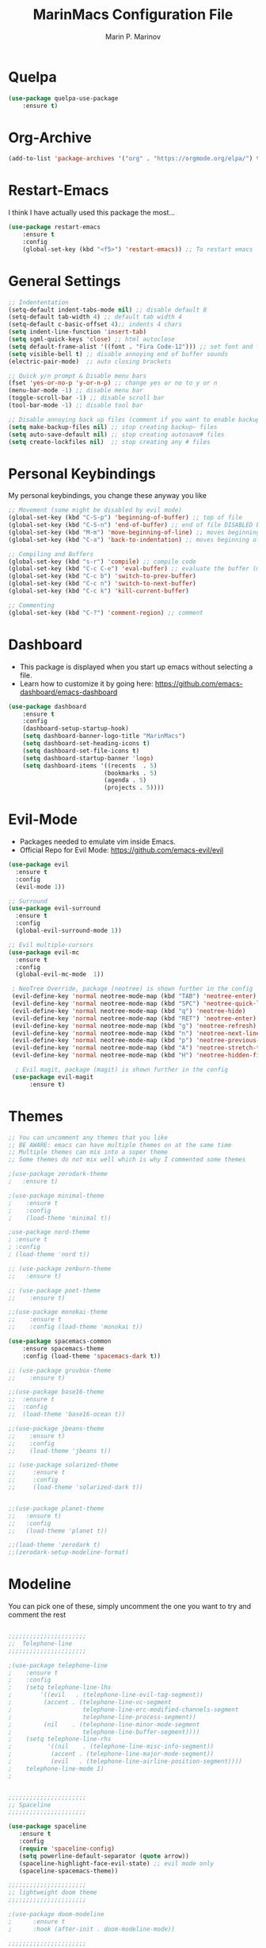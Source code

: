 #+TITLE: MarinMacs Configuration File
#+AUTHOR: Marin P. Marinov  
#+EMAIL: marin.marinov@macaulay.cuny.edu
#+LANGUAGE: en
#+TAGS: Emacs
#+DESCRIPTION: My emacs config for software development

* Quelpa
#+BEGIN_SRC emacs-lisp
(use-package quelpa-use-package
    :ensure t)
#+END_SRC
* Org-Archive
#+BEGIN_SRC emacs-lisp
(add-to-list 'package-archives '("org" . "https://orgmode.org/elpa/") t)
#+END_SRC
* Restart-Emacs
I think I have actually used this package the most... 
#+BEGIN_SRC emacs-lisp
(use-package restart-emacs
    :ensure t
    :config
    (global-set-key (kbd "<f5>") 'restart-emacs)) ;; To restart emacs
#+END_SRC
* General Settings
#+BEGIN_SRC emacs-lisp
  ;; Indententation 
  (setq-default indent-tabs-mode nil) ;; disable default 8 
  (setq-default tab-width 4) ;; default tab width 4 
  (setq-default c-basic-offset 4);; indents 4 chars
  (setq indent-line-function 'insert-tab)
  (setq sgml-quick-keys 'close) ;; html autoclose
  (setq default-frame-alist '((font . "Fira Code-12"))) ;; set font and font size
  (setq visible-bell t) ;; disable annoying end of buffer sounds
  (electric-pair-mode)  ;; auto closing brackets

  ;; Quick y/n prompt & Disable menu bars
  (fset 'yes-or-no-p 'y-or-n-p) ;; change yes or no to y or n
  (menu-bar-mode -1) ;; disable menu bar
  (toggle-scroll-bar -1) ;; disable scroll bar
  (tool-bar-mode -1) ;; disable tool bar

  ;; Disable annoying back up files (comment if you want to enable backup files) 
  (setq make-backup-files nil) ;; stop creating backup~ files
  (setq auto-save-default nil) ;; stop creating autosave# files
  (setq create-lockfiles nil)  ;; stop creating any # files
#+END_SRC
* Personal Keybindings
My personal keybindings, you change these anyway you like 
#+BEGIN_SRC emacs-lisp
  ;; Movement (some might be disabled by evil mode)
  (global-set-key (kbd "C-S-p") 'beginning-of-buffer) ;; top of file 
  (global-set-key (kbd "C-S-n") 'end-of-buffer) ;; end of file DISABLED by evil 
  (global-set-key (kbd "M-m") 'move-beginning-of-line) ;; moves beginning of the line 
  (global-set-key (kbd "C-a") 'back-to-indentation) ;; moves beginning of the first char 

  ;; Compiling and Buffers
  (global-set-key (kbd "s-r") 'compile) ;; compile code
  (global-set-key (kbd "C-c C-e") 'eval-buffer) ;; evaluate the buffer (mini reload)
  (global-set-key (kbd "C-c b") 'switch-to-prev-buffer)
  (global-set-key (kbd "C-c n") 'switch-to-next-buffer)
  (global-set-key (kbd "C-c k") 'kill-current-buffer)

  ;; Commenting
  (global-set-key (kbd "C-?") 'comment-region) ;; comment
#+END_SRC
* Dashboard 
- This package is displayed when you start up emacs without selecting a file. 
- Learn how to customize it by going here: https://github.com/emacs-dashboard/emacs-dashboard
#+BEGIN_SRC emacs-lisp
(use-package dashboard 
    :ensure t
    :config
    (dashboard-setup-startup-hook)
    (setq dashboard-banner-logo-title "MarinMacs")
    (setq dashboard-set-heading-icons t)
    (setq dashboard-set-file-icons t)
    (setq dashboard-startup-banner 'logo)
    (setq dashboard-items '((recents  . 5)
                           (bookmarks . 5)
			               (agenda . 5)
                           (projects . 5))))
#+END_SRC
* Evil-Mode
 - Packages needed to emulate vim inside Emacs. 
 - Official Repo for Evil Mode: https://github.com/emacs-evil/evil
#+BEGIN_SRC emacs-lisp
(use-package evil
  :ensure t
  :config
  (evil-mode 1))
 
;; Surround
(use-package evil-surround
  :ensure t
  :config
  (global-evil-surround-mode 1))

;; Evil multiple-cursors
(use-package evil-mc
  :ensure t
  :config
  (global-evil-mc-mode  1))

 ; NeoTree Override, package (neotree) is shown further in the config
 (evil-define-key 'normal neotree-mode-map (kbd "TAB") 'neotree-enter)
 (evil-define-key 'normal neotree-mode-map (kbd "SPC") 'neotree-quick-look)
 (evil-define-key 'normal neotree-mode-map (kbd "q") 'neotree-hide)
 (evil-define-key 'normal neotree-mode-map (kbd "RET") 'neotree-enter)
 (evil-define-key 'normal neotree-mode-map (kbd "g") 'neotree-refresh)
 (evil-define-key 'normal neotree-mode-map (kbd "n") 'neotree-next-line)
 (evil-define-key 'normal neotree-mode-map (kbd "p") 'neotree-previous-line)
 (evil-define-key 'normal neotree-mode-map (kbd "A") 'neotree-stretch-toggle)
 (evil-define-key 'normal neotree-mode-map (kbd "H") 'neotree-hidden-file-toggle)
    
  ; Evil magit, package (magit) is shown further in the config
 (use-package evil-magit
      :ensure t)
#+END_SRC
* Themes
#+BEGIN_SRC emacs-lisp
;; You can uncomment any themes that you like
;; BE AWARE: emacs can have multiple themes on at the same time
;; Multiple themes can mix into a super theme
;; Some themes do not mix well which is why I commented some themes

;(use-package zerodark-theme
;   :ensure t)
 
;(use-package minimal-theme
;    :ensure t
;    :config
;    (load-theme 'minimal t))
   
;use-package nord-theme
; :ensure t
; :config
; (load-theme 'nord t))

;; (use-package zenburn-theme
;;   :ensure t)
    
;; (use-package poet-theme
;;    :ensure t)

;;(use-package monokai-theme
;;    :ensure t
;;    :config (load-theme 'monokai t))
 
(use-package spacemacs-common
    :ensure spacemacs-theme
    :config (load-theme 'spacemacs-dark t))

;; (use-package gruvbox-theme
;;    :ensure t)

;;(use-package base16-theme
;;  :ensure t
;;  :config 
;;  (load-theme 'base16-ocean t))

;;(use-package jbeans-theme
;;    :ensure t)
;;    :config
;;    (load-theme 'jbeans t))

;; (use-package solarized-theme
;;     :ensure t
;;     :config
;;     (load-theme 'solarized-dark t))

 
;;(use-package planet-theme
;;   :ensure t)
;;   :config 
;;   (load-theme 'planet t))

;;(load-theme 'zerodark t)
;;(zerodark-setup-modeline-format)
#+END_SRC
* Modeline
 You can pick one of these, simply uncomment the one you want to try and comment the rest  
#+BEGIN_SRC emacs-lisp

;;;;;;;;;;;;;;;;;;;;;;   
;;  Telephone-line
;;;;;;;;;;;;;;;;;;;;;;   
   
;(use-package telephone-line
;    :ensure t
;    :config
;    (setq telephone-line-lhs
;        '((evil   . (telephone-line-evil-tag-segment))
;         (accent . (telephone-line-vc-segment
;                    telephone-line-erc-modified-channels-segment
;                    telephone-line-process-segment))
;         (nil    . (telephone-line-minor-mode-segment
;                    telephone-line-buffer-segment))))
;    (setq telephone-line-rhs
;          '((nil    . (telephone-line-misc-info-segment))
;           (accent . (telephone-line-major-mode-segment))
;           (evil   . (telephone-line-airline-position-segment))))
;    telephone-line-mode 1)
;


;;;;;;;;;;;;;;;;;;;;;;   
;; Spaceline
;;;;;;;;;;;;;;;;;;;;;;   

(use-package spaceline
   :ensure t
   :config
   (require 'spaceline-config)
   (setq powerline-default-separator (quote arrow))
   (spaceline-highlight-face-evil-state) ;; evil mode only
   (spaceline-spacemacs-theme))
    
;;;;;;;;;;;;;;;;;;;;;;   
;; lightweight doom theme
;;;;;;;;;;;;;;;;;;;;;;   

;(use-package doom-modeline
;      :ensure t
;      :hook (after-init . doom-modeline-mode))

;;;;;;;;;;;;;;;;;;;;;;   
;; Powerline
;;;;;;;;;;;;;;;;;;;;;;   

  ;;  (use-package powerline
  ;;        :ensure t
  ;;        :config
  ;;        (powerline-default theme))   
  ;;   

;; Other themes with powerline
    
  ;;     (powerline-center-theme)
  ;;     (powerline-vim-theme)
  ;;     (powerline-center-evil-theme)
  ;;     (powerline-nano-theme)

#+END_SRC
* Emacs Enhancements 
** Which-Key
#+BEGIN_SRC emacs-lisp
(use-package which-key
	:ensure t 
	:config
	(which-key-mode))
#+END_SRC
** Ace-Window
#+BEGIN_SRC emacs-lisp
(use-package ace-window
     :ensure t
     :init 
     (global-set-key (kbd "M-o") 'ace-window)
     (setq aw-background nil))
#+END_SRC
** Debugger
#+BEGIN_SRC emacs-lisp
;; Debugger
(global-set-key (kbd "C-c d") 'gdb)
(setq gdb-many-windows t) ;; have multiple windows when debugging
(setq  gdb-show-main t )  ;; Non-nil means display source file containing the main routine at startup
#+END_SRC
** Ivy-Integration 
 Ivy Reference manual:https://oremacs.com/swiper/
#+BEGIN_SRC emacs-lisp

   ;; Pretty Icons
   (use-package all-the-icons
       :ensure t)


   ;; Ivy
   (use-package ivy
       :ensure t
       :diminish (ivy-mode)
       :config
       (ivy-mode 1)
       (setq ivy-use-virtual-buffers t)
       (setq enable-recursive-minibuffers t))


   ;; Counsel
   (use-package counsel
       :ensure t
       :bind
       (("M-y" . counsel-yank-pop)
       :map ivy-minibuffer-map
       ("M-y" . ivy-next-line))
       :config
       (setq counsel-find-file-ignore-regexp "\\(?:^[#.]\\)\\|\\(?:[#~]$\\)\\|\\(?:^Icon?\\)"
       ;; Add smart-casing (-S) to default command arguments:
       counsel-rg-base-command "rg -S --no-heading --line-number --color never %s ."
       counsel-ag-base-command "ag -S --nocolor --nogroup %s"
       counsel-pt-base-command "pt -S --nocolor --nogroup -e %s"
       counsel-find-file-at-point t))

   ;; Swiper 
   (use-package swiper
       :ensure t
       :bind 
       (("C-s" . swiper)
       ("C-r" . swiper)
       ("M-x" . counsel-M-x)
       ("C-c g" . counsel-git)
       ("C-c C-r" . ivy-resume)
       ("C-x C-f" . counsel-find-file))
       :config
       (progn
       (ivy-mode 1)
       (setq ivy-use-virtual-buffers t)
       (setq ivy-display-style 'fancy)
       (define-key read-expression-map (kbd "C-r") 'counsel-expression-history)))

  ;; postFrame
 (use-package ivy-posframe
   :ensure t
   :config
   (setq ivy-posframe-display-functions-alist
       '((swiper          . ivy-posframe-display-at-frame-top-center)
         (counsel-find-file . ivy-posframe-display-at-window-center)
         (counsel-M-x     . ivy-posframe-display-at-window-center)
         (counsel-projectile . ivy-posframe-display-at-window-center)
         (counsel-projectile-find-file . ivy-posframe-display-at-window-center)
         (counsel-projectile-find-file-dwin . ivy-posframe-display-at-window-center)
         (counsel-projectile-grep . ivy-postframe-display-at-window-center)
         (counsel-projectile-git-grep . ivy-posframe-display-at-window-center)
         (counsel-projectile-swith-to-buffer . ivy-posframe-display-at-window-center)
         (counsel-projectile-switch-project . ivy-posframe-display-at-window-center)
         (t . ivy-posframe-display-at-window-center)))
   (setq ivy-posframe-parameters
   '((left-fringe . 10)
   (right-fringe . 10)))
   (setq ivy-posframe-border-width 1)
   (put 'ivy-posframe 'face-alias 'default)
   (ivy-posframe-mode 1))

(use-package all-the-icons-ivy
  :ensure t
  :after (all-the-icons ivy)
  :init (add-hook 'after-init-hook 'all-the-icons-ivy-setup)
  :config
  (setq all-the-icons-ivy-file-commands
  '(counsel-find-file 
   counsel-file-jump 
   counsel-recentf 
   counsel-projectile 
   counsel-projectile-switch-to-buffer 
   counsel-projectile-grep 
   counsel-projectile-git-grep 
   counsel-projectile-switch-project 
   counsel-projectile-find-file 
   counsel-projectile-find-file-dwin 
   counsel-projectile-find-dir)))
#+END_SRC
** Ranger
#+BEGIN_SRC emacs-lisp
;; Ranger
(use-package ranger
   :ensure t
   :config
   (ranger-override-dired-mode t)
   (global-set-key (kbd "C-c r") 'ranger)) ;; start ranger from file
    

(use-package all-the-icons-dired
    :ensure t
    :after ranger
    :config
    (add-hook 'dired-mode-hook 'all-the-icons-dired-mode))
#+END_SRC
* Project Management
Amazing tool for managing projects! HomePage:https://projectile.readthedocs.io/en/latest/ Counsel-Projectile:https://github.com/ericdanan/counsel-projectile 
#+BEGIN_SRC emacs-lisp
  ;; Projectile-mode NOTE: s stands for command on MacOS, windows button for Windows
 (use-package projectile
     :ensure t
     :config
     (setq projectile-sort-order 'recently-active)
     (setq projectile-completion-system 'ivy)
     (projectile-mode 1))

 ;; Counsel-Projectile
(use-package counsel-projectile
   :ensure t
   :bind (("C-c p" . projectile-command-map)
         ("C-c p SPC" . counsel-projectile)
         ("C-c p p" . counsel-projectile-switch-project)
         ("C-c p f" . counsel-projectile-find-file)
         ("C-c p F" . counsel-projectile-find-file-dwin)
         ("C-c p b" . counsel-projectile-switch-to-buffer)
         ("C-c p g" . counsel-projectile-grep)
         ("C-c p G" . counsel-projectile-git-grep)))
#+END_SRC
* Shell
   #+BEGIN_SRC emacs-lisp
(use-package better-shell
    :ensure t
    :bind 
    (("C-`" . better-shell-shell) ;; open terminal
    ("C-;" . better-shell-remote-open)))

(use-package exec-path-from-shell
    :ensure t
    :config
    (when (memq window-system '(mac ns x)) ;; check if its mac
    (exec-path-from-shell-initialize)))

;; Eshell 
(global-set-key (kbd "C-~") 'eshell) ;; terminal alternative in emacs
   #+END_SRC
* Globals
** Snippets
#+BEGIN_SRC emacs-lisp
(use-package yasnippet
    :ensure t
    :init 
    (yas-global-mode 1)
    (define-key yas-minor-mode-map (kbd "<tab>") nil)
    (define-key yas-minor-mode-map (kbd "TAB") nil)
    (define-key yas-minor-mode-map (kbd "C-c o") yas-maybe-expand)
    (define-key yas-minor-mode-map (kbd "C-c y") #'yas-expand))

(use-package yasnippet-snippets 
    :ensure t)
    
;; snippets for React.js
(use-package react-snippets
  :requires yasnippet
  :ensure t)
#+END_SRC 
** FlyCheck
#+BEGIN_SRC emacs-lisp
(use-package flycheck
     :ensure t
     :config
     (setq flycheck-check-syntax-automatically '(mode-enabled save)); run flycheck only on save
     (global-flycheck-mode t)) 
     
;; disable other checkers
(setq-default flycheck-disabled-checkers '(c/c++-clang c/c++-cppcheck c/c++-gcc))
#+END_SRC
** Company
- The framework I use for my autocomplete. 
- Official Site: http://company-mode.github.io/
#+BEGIN_SRC emacs-lisp
(use-package company
    :ensure t
    :bind("C-n" . company-select-next)
    :init
    :config
    (define-key company-active-map (kbd "M-n") nil) ; old selection key
    (define-key company-active-map (kbd "<tab>") #'company-select-next) ; make tab new selection key
    (setq company-idle-delay 0) ;; faster autcompletion
    (setq company-minimum-prefix-length 3) ;; show completions after 3 chars
    (setq company-selection-wrap-around t)
    (setq global-company-mode t)) 


    ;; elisp autocomplete
    (defun my-elisp-mode-hook ()
    "Hook for `emacs-lisp-mode'"
    (set (make-local-variable 'company-backends)
    '((company-capf company-elisp company-dabbrev-code company-yasnippet company-files))))
    
    (add-hook 'emacs-lisp-mode-hook 'my-elisp-mode-hook)
    (add-hook 'emacs-lisp-mode-hook 'company-mode)
#+END_SRC

** Undo-Tree
 You MUST have this for evil mode to work
#+BEGIN_SRC emacs-lisp
(use-package undo-tree
  :ensure t
  :init
  (global-undo-tree-mode))
#+END_SRC
* Org & Markdown
** Enable Org-Mode
#+BEGIN_SRC emacs-lisp
(use-package org 
   :ensure t
   :pin org)
#+END_SRC
** Org Bullets
#+Begin_SRC emacs-lisp
(use-package org-bullets
    :ensure t
    :config
    (add-hook 'org-mode-hook (lambda() (org-bullets-mode 1))))

(defun add-pcomplete-to-capf ()
  (add-hook 'completion-at-point-functions 'pcomplete-completions-at-point nil t))

(add-hook 'org-mode-hook #'add-pcomplete-to-capf)
#+END_SRC
** Latex 
#+BEGIN_SRC emacs-lisp
;; for reference, may be utilized in the future
;(use-package tex
;    :ensure auctex)

;; Settings 
(setq TeX-auto-save t)
(setq TeX-parse-self t)
(setq TeX-save-query nil)

;; Spellchecker and Linter for Latex
(add-hook 'LaTeX-mode-hook 'turn-on-flyspell)
(add-hook 'LaTeX-mode-hook 'flycheck-mode)
#+END_SRC
** MarkDown
#+BEGIN_SRC emacs-lisp
(use-package markdown-mode
  :mode
  ("\\.\\(md\\|markdown\\)\\'" . markdown-mode))
#+END_SRC
* Coding Productivity 
** Beacon 
#+BEGIN_SRC emacs-lisp
(use-package beacon
    :ensure t
    :config
    (beacon-mode 1))
#+END_SRC
** Neotree
#+BEGIN_SRC emacs-lisp
;; Neotree
(use-package neotree
    :ensure t
    :defer t
    :bind ("C-c t" . neotree-toggle)
    :config (setq neo-theme (if (display-graphic-p) 'icons 'arrow)))
#+END_SRC
** Iedit
#+BEGIN_SRC emacs-lisp
(use-package iedit
    :ensure t
    :bind (("C-c c" . iedit-mode)))
#+END_SRC
** Dump-Jump
#+BEGIN_SRC emacs-lisp
(use-package dumb-jump
    :bind 
    (("M-g o" . dumb-jump-go-other-window)
    ("M-g j" . dumb-jump-go)
    ("M-g b" . dumb-jump-back)
    ("M-g i" . dumb-jump-go-prompt)
    ("M-g x" . dumb-jump-go-prefer-external)
    ("M-g z" . dumb-jump-go-prefer-external-other-window))
    :config 
    (setq dumb-jump-selector 'ivy) 
    :ensure)
#+END_SRC
* Git
Amazing git interface I have yet to get used to. Official Site:https://magit.vc/
#+BEGIN_SRC emacs-lisp
(use-package magit
    :ensure t
    :bind
    (("C-x g" . magit-status)
    ("C-x M-g" . magit-dispatch-popup)))
    
;; smerge mode deals with merge conflicts in git
(setq smerge-command-prefix "\C-cv")
#+END_SRC
* LSP
  - LSP stands for Language Server Protocal and makes setting up autocompletion easy. 
  - Official Repo: https://github.com/emacs-lsp/lsp-mode 
** config
#+BEGIN_SRC emacs-lisp  
 (use-package lsp-mode
    :ensure t
    :config
    (setq gc-cons-threshold 100000000)
    (setq read-process-output-max (* 1024 1024)) ;; 1mb
    (setq lsp-clients-clangd-args '("-j=4" "-background-index" "-log=error"))
    (setq lsp-prefer-flymake nil) ; we are using flycheck and not flymake
    (add-hook 'c++-mode-hook #'lsp)
    (add-hook 'python-mode-hook #'lsp)
    (add-hook 'js2-mode-hook #'lsp)
    (add-hook 'json-mode-hook #'lsp)
    (add-hook 'web-mode-hook #'lsp)
    (add-hook 'shell-mode-hook #'lsp)
    (add-hook 'sh-mode-hook #'lsp)
    (add-hook 'yaml-mode-hook #'lsp)
    (add-hook 'typescript-mode-hook #'lsp))

 (use-package lsp-ui
   :requires lsp-mode flycheck
   :ensure t
   :hook (lsp-mode . lsp-ui-mode)
   :config
   (setq lsp-ui-flycheck-live-reporting nil) ;; allows our previous flycheck setting to only check syntax on save to work
   (setq lsp-ui-doc-enable t
         lsp-ui-doc-use-childframe t
         lsp-ui-doc-position 'top
         lsp-ui-doc-include-signature t
         lsp-ui-sideline-enable nil
         lsp-ui-flycheck-enable t
         lsp-ui-flycheck-list-position 'right
         lsp-ui-peek-enable t
         lsp-ui-peek-list-width 60
         lsp-ui-peek-peek-height 25))

  (use-package company-lsp
    :requires company
    :ensure t
    :config
    (push 'company-lsp company-backends)
     ;; Disable client-side cache because the LSP server does a better job.
    (setq company-transformers nil
          company-lsp-async t
          company-lsp-cache-candidates nil
          company-lsp-enable-snippet t
          company-lsp-enable-recompletion t))

#+END_SRC
* C++
** Modern Font Lock
#+BEGIN_SRC emacs-lisp
(use-package modern-cpp-font-lock
    :ensure t
    :config
    (modern-c++-font-lock-global-mode t))
#+END_SRC
** Clang-Format
 The only package that utilizes quelpa at the moment :))
#+BEGIN_SRC emacs-lisp
(use-package clang-format 
   :ensure t
   :bind 
   (("C-c u" . clang-format-region) ;; format current line
   ("C-c f" . clang-format-buffer)) ;; format entire file
   :config
   (setq clang-format-style-option ".clang-format")) 
 ;; (setq clang-format-style-option "llvm")) use this option if you do not have a .clang-format file
 

 (use-package clang-format+
  :quelpa (clang-format+
           :fetcher github
           :repo "SavchenkoValeriy/emacs-clang-format-plus")
           :config
           (add-hook 'c-mode-common-hook #'clang-format+-mode))

#+END_SRC
* Python
** Version
#+BEGIN_SRC emacs-lisp
(setq py-python-command "python3")
(setq python-shell-interpreter "python3")
#+END_SRC
** Elpy
 No longer need it because of LSP but keeping it for reference
#+BEGIN_SRC emacs-lisp
;;(use-package elpy
;;   :ensure t
;;   :config 
;;   (elpy-enable))
#+END_SRC
** Virtualenv
 Uncomment if you need it, I have yet to develop seriously in Python
#+BEGIN_SRC emacs-lisp
;;(use-package virtualenvwrapper
;;   :ensure t
;;   :config)
;;   ;;(venv-initialize-interactive-shells)
;;   ;;(venv-initialize-eshell))
#+END_SRC
* Web-Development 
** Web-Mode
 - Autonomous emacs major-mode for editing web templates. 
 - Official Website: http://web-mode.org/
#+BEGIN_SRC emacs-lisp
(use-package web-mode
    :ensure t
    :config
	   (add-to-list 'auto-mode-alist '("\\.html?\\'" . web-mode))
	   (add-to-list 'auto-mode-alist '("\\.css?\\'" . web-mode))
	   (add-to-list 'auto-mode-alist '("\\.jsx?$\\'" . web-mode))
	   (add-to-list 'auto-mode-alist '("\\.vue?\\'" . web-mode))
	   (add-to-list 'auto-mode-alist '("\\.phtml\\'" . web-mode))
	   (add-to-list 'auto-mode-alist '("\\.tpl\\.php\\'" . web-mode))
	   (add-to-list 'auto-mode-alist '("\\.[agj]sp\\'" . web-mode))
	   (add-to-list 'auto-mode-alist '("\\.as[cp]x\\'" . web-mode))
	   (add-to-list 'auto-mode-alist '("\\.erb\\'" . web-mode))
	   (setq web-mode-content-types-alist '(("jsx" . "\\.js[x]?\\'")))
	   (setq web-mode-engines-alist
		 '(("django"    . "\\.html\\'")
		   ("ejs"  . "\\.ejs\\.")))
	   (setq web-mode-ac-sources-alist
	   '(("css" . (ac-source-css-property))
	   ("vue" . (ac-source-words-in-buffer ac-source-abbrev))
           ("html" . (ac-source-words-in-buffer ac-source-abbrev))))
	 ;; Emmet
	 (add-hook 'web-mode-hook 'emmet-mode) ;; triggers with C-RET
	 ;; Indentation
	 (setq web-mode-markup-indent-offset 2)
	 (setq web-mode-code-indent-offset 2)
	 (setq web-mode-css-indent-offset 2)
	 ;; Auto-closing
	 (setq web-mode-auto-close-style 2)
	 (setq web-mode-tag-auto-close-style 2)
	 (setq web-mode-enable-auto-closing t)
	 (setq web-mode-enable-auto-quoting t)
	 (with-eval-after-load 'web-mode
	 (define-key web-mode-map (kbd "C-c h") 'web-mode-element-close)) ;; auto-close tag help
	 ;; Highlighting
	 (setq web-mode-enable-current-column-highlight t)
	 (setq web-mode-enable-current-element-highlight t))

;; enable css coloring
(use-package rainbow-mode 
    :ensure t
    :mode "\\.css\\'")

(use-package prettier-js
    :ensure t
    :config 
    (add-hook 'js2-mode-hook 'prettier-js-mode)
    (add-hook 'web-mode-hook 'prettier-js-mode))

#+END_SRC
** Modes
#+BEGIN_SRC emacs-lisp
(use-package rjsx-mode
    :ensure t
    :init
    (setq-default rjsx-basic-offset 2))
    
(use-package json-mode
    :ensure t)

(use-package yaml-mode
    :ensure t)
    
(use-package dockerfile-mode
    :ensure t)
#+END_SRC
** Skewer
#+BEGIN_SRC emacs-lisp
(use-package skewer-mode
    :ensure t
    :commands skewer-mode run-skewer
    :config
    (add-hook 'js2-mode-hook 'skewer-mode)
    (add-hook 'css-mode-hook 'skewer-css-mode)
    (add-hook 'html-mode-hook 'skewer-html-mode)
    (skewer-setup))
    
#+END_SRC
** Impatient-Mode
   #+BEGIN_SRC emacs-lisp
   (use-package impatient-mode
       :ensure t)  
   #+END_SRC
** Emmet 
More on emmet: https://www.emmet.io/
#+BEGIN_SRC emacs-lisp
(use-package emmet-mode
    :ensure t
    :hook
    ((css-mode  . emmet-mode)
    (php-mode  . emmet-mode)
    (sgml-mode . emmet-mode)
    (rjsx-mode . emmet-mode)
    (web-mode  . emmet-mode)))
#+END_SRC
* JavaScript/TypeScript
** Node Path
#+BEGIN_SRC emacs-lisp
;; Adds the node_modules/.bin directory to the buffer exec_path.
(use-package add-node-modules-path
   :ensure t
   :hook 
   ((web-mode . add-node-modules-path)
   (rjsx-mode . add-node-modules-path)))
#+END_SRC
** Js2-mode
#+BEGIN_SRC emacs-lisp
(use-package js2-mode
    :ensure t
    :hook (j2-mode. js2-imenu-extras-mode))
    :config ;; disable annoying warnings
    (setq js2-strict-missing-semi-warning nil)
    (setq js2-basic-offset 2) ;; set indentation to 2
    (add-to-list 'auto-mode-alist '("\\.js\\'" . js2-mode))
#+END_SRC
** TIDE
#+BEGIN_SRC emacs-lisp
;; enable typescript in emacs
(use-package typescript-mode
    :ensure t)

;; typescript integrated development environment
(use-package tide
    :ensure t
    :config
    (defun setup-tide-mode ()
    (interactive)
    (tide-setup)
    (flycheck-mode +1)
    (setq flycheck-check-syntax-automatically '(save mode-enabled))
    (eldoc-mode +1)
    (tide-hl-identifier-mode +1)
    (company-mode +1))
    ;; aligns annotation to the right hand side
    (setq company-tooltip-align-annotations t)
    ;; formats the buffer before saving
    (add-hook 'before-save-hook 'tide-format-before-save)
    (add-hook 'typescript-mode-hook #'setup-tide-mode))
#+END_SRC
